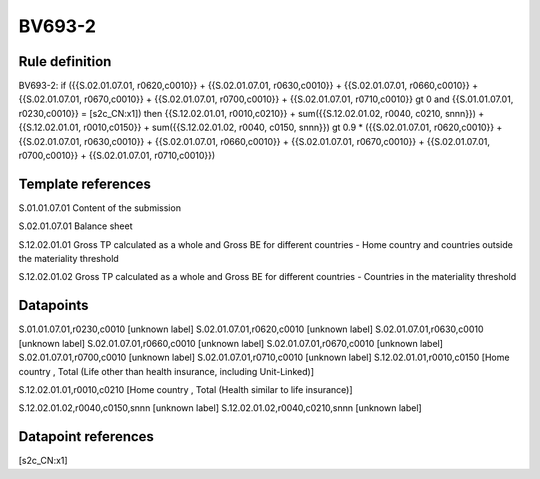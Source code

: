 =======
BV693-2
=======

Rule definition
---------------

BV693-2: if ({{S.02.01.07.01, r0620,c0010}} + {{S.02.01.07.01, r0630,c0010}} + {{S.02.01.07.01, r0660,c0010}} + {{S.02.01.07.01, r0670,c0010}} + {{S.02.01.07.01, r0700,c0010}} + {{S.02.01.07.01, r0710,c0010}} gt 0 and {{S.01.01.07.01, r0230,c0010}} = [s2c_CN:x1]) then {{S.12.02.01.01, r0010,c0210}} + sum({{S.12.02.01.02, r0040, c0210, snnn}}) + {{S.12.02.01.01, r0010,c0150}} + sum({{S.12.02.01.02, r0040, c0150, snnn}}) gt 0.9 * ({{S.02.01.07.01, r0620,c0010}} + {{S.02.01.07.01, r0630,c0010}} + {{S.02.01.07.01, r0660,c0010}} + {{S.02.01.07.01, r0670,c0010}} + {{S.02.01.07.01, r0700,c0010}} + {{S.02.01.07.01, r0710,c0010}})


Template references
-------------------

S.01.01.07.01 Content of the submission

S.02.01.07.01 Balance sheet

S.12.02.01.01 Gross TP calculated as a whole and Gross BE for different countries - Home country and countries outside the materiality threshold

S.12.02.01.02 Gross TP calculated as a whole and Gross BE for different countries - Countries in the materiality threshold


Datapoints
----------

S.01.01.07.01,r0230,c0010 [unknown label]
S.02.01.07.01,r0620,c0010 [unknown label]
S.02.01.07.01,r0630,c0010 [unknown label]
S.02.01.07.01,r0660,c0010 [unknown label]
S.02.01.07.01,r0670,c0010 [unknown label]
S.02.01.07.01,r0700,c0010 [unknown label]
S.02.01.07.01,r0710,c0010 [unknown label]
S.12.02.01.01,r0010,c0150 [Home country , Total (Life other than health insurance, including Unit-Linked)]

S.12.02.01.01,r0010,c0210 [Home country , Total (Health similar to life insurance)]

S.12.02.01.02,r0040,c0150,snnn [unknown label]
S.12.02.01.02,r0040,c0210,snnn [unknown label]


Datapoint references
--------------------

[s2c_CN:x1]